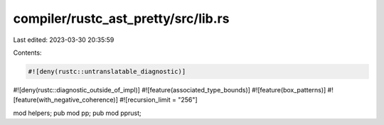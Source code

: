 compiler/rustc_ast_pretty/src/lib.rs
====================================

Last edited: 2023-03-30 20:35:59

Contents:

.. code-block:: rs

    #![deny(rustc::untranslatable_diagnostic)]
#![deny(rustc::diagnostic_outside_of_impl)]
#![feature(associated_type_bounds)]
#![feature(box_patterns)]
#![feature(with_negative_coherence)]
#![recursion_limit = "256"]

mod helpers;
pub mod pp;
pub mod pprust;


